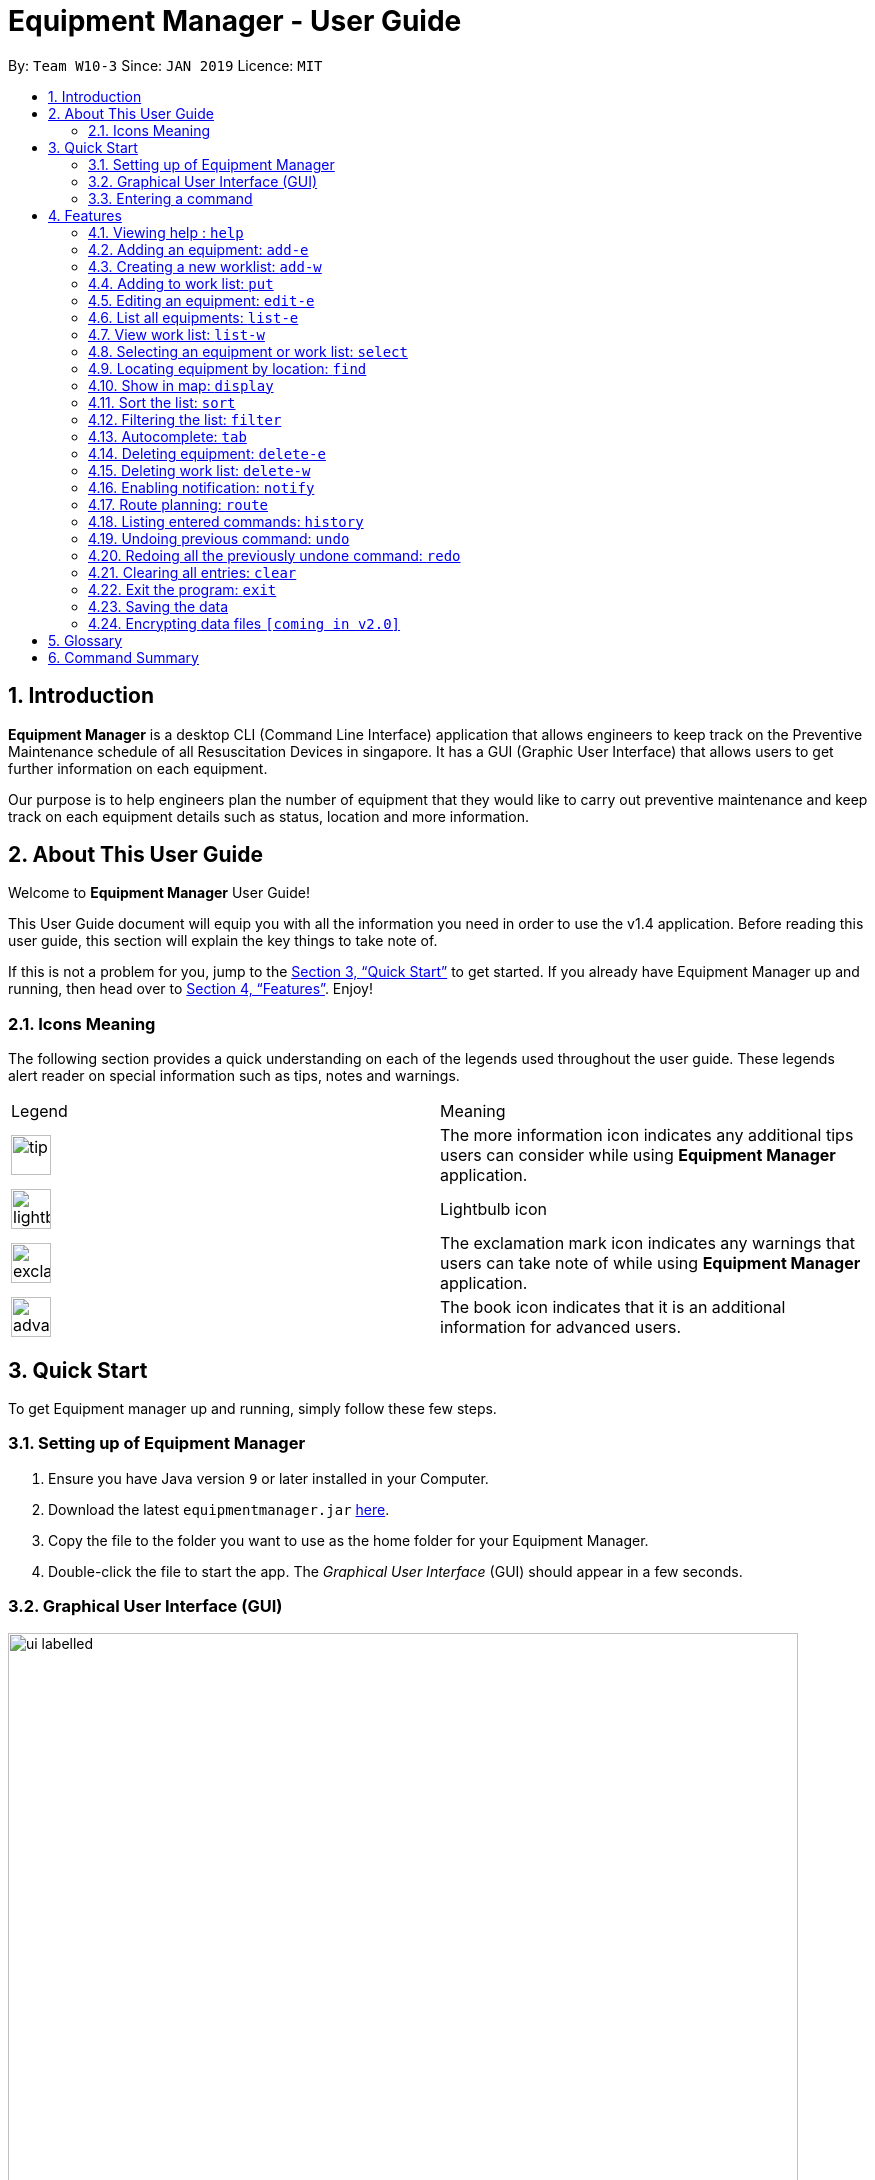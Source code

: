 = Equipment Manager - User Guide
:site-section: UserGuide
:toc:
:toc-title:
:toc-placement: preamble
:sectnums:
:imagesDir: images
:stylesDir: stylesheets
:xrefstyle: full
:experimental:
ifdef::env-github[]
:tip-caption: :bulb:
:note-caption: :information_source:
endif::[]
:repoURL: https://github.com/CS2103-AY1819S2-W10-3/main.git

By: `Team W10-3`      Since: `JAN 2019`      Licence: `MIT`

// tag::introduction[]
== Introduction

*Equipment Manager* is a desktop CLI (Command Line Interface) application that allows engineers to keep track on the Preventive Maintenance schedule of all Resuscitation Devices in singapore. It has a GUI (Graphic User Interface) that allows users to get further information on each equipment.

Our purpose is to help engineers plan the number of equipment that they would like to carry out preventive maintenance and keep track on each equipment details such as status, location and more information.
//end:introduction[]

// tag::aboutug[]
== About This User Guide
Welcome to *Equipment Manager* User Guide! +

This User Guide document will equip you with all the information you need in order to use the v1.4 application. Before reading this user guide,
this section will explain the key things to take note of. +

If this is not a problem for you, jump to the <<Quick Start>> to get started. If you already have Equipment Manager up and running, then head over to <<Features>>. Enjoy!
//end:aboutug[]

=== Icons Meaning
The following section provides a quick understanding on each of the legends used throughout the user guide.
These legends alert reader on special information such as tips, notes and warnings. +

|===
| Legend |Meaning
| image:tip.png[width="40"]
| The more information icon indicates any additional tips users can consider while using *Equipment Manager* application.

| image:lightbulb.png[width="40"]
| Lightbulb icon

|image:exclamation.png[width="40"]
| The exclamation mark icon indicates any warnings that users can take note of while using *Equipment Manager* application.

|image:advanced.png[width="40"]
| The book icon indicates that it is an additional information for advanced users.
|===

// tag::quickstart[]
== Quick Start

To get Equipment manager up and running, simply follow these few steps.
//end:quickstart[]

=== Setting up of Equipment Manager

.  Ensure you have Java version `9` or later installed in your Computer.
.  Download the latest `equipmentmanager.jar` link:https://github.com/CS2103-AY1819S2-W10-3/main/releases/[here].
.  Copy the file to the folder you want to use as the home folder for your Equipment Manager.
.  Double-click the file to start the app. The _Graphical User Interface_ (GUI) should appear in a few seconds.

=== Graphical User Interface (GUI)
.A total of six regions to note in our GUI
[[GUI]]
image::ui_labelled.png[width="790"]

The GUI for _Equipment Manager_ as shown in <<GUI>> consists of six regions:

[1] Menu Bar {nbsp} {nbsp} {nbsp} [2] Result Panel {nbsp} {nbsp} {nbsp} [3] Google Map +
[4] Message Box {nbsp} {nbsp} [5] Command Box {nbsp} {nbsp} [6] Status Bar

|===
| image:exclamation.png[width="40"] |Please remember the naming convention for the different regions in GUI as they will be used to explain when explaining Equipment Manager.
|===

=== Entering a command

Type the command in the Command Box and press kbd:[Enter] to execute it. +

*Some basic commands you can try to get started:*

* *`help`*: opens up user guide
* *`list`*: lists all contacts
* **`add`**`n/John Doe p/98765432 e/johnd@example.com a/John street, block 123, #01-01` : adds a contact named `John Doe` to the Address Book.
* **`delete`**`3`: deletes the 3rd contact shown in the current list
* *`exit`*: exits the app

|===
| image:tip.png[width="40"] |Refer to <<Features>> for details of each command.
|===

// tag::features[]
[[Features]]
== Features

====
*Command Format*

* Words in `UPPER_CASE` are the parameters to be supplied by the user e.g. in `add n/NAME`, `NAME` is a parameter which can be used as `add n/John Doe`.
* Items in square brackets are optional e.g `n/NAME [t/TAG]` can be used as `n/John Doe t/urgent` or as `n/John Doe`.
* Items with `…`​ after them can be used multiple times including zero times e.g. `[t/TAG]...` can be used as `{nbsp}` (i.e. 0 times), `t/friend`, `t/friend t/family` etc.
* Parameters can be in any order e.g. if the command specifies `n/NAME p/PHONE_NUMBER`, `p/PHONE_NUMBER n/NAME` is also acceptable.
====

// tag::help[]
=== Viewing help : `help`
This command opens up the User Guide in a separate window and shows all the available commands. It also teaches you how to use them effectively. +

Format: `help`

[TIP]
You can view help by click the `Help button on the Menu Bar.

If it is your first time reading this, then good job on opening the User Guide!
//end:help[]

// tag::add-e[]
=== Adding an equipment: `add-e`
Adds an equipment to the Equipment Manager +
Format: `add-e n/CLIENT_NAME p/CLIENT_PHONE_NUMBER pm/PM_DATE a/CLIENT_ADDRESS s/SERIAL_NUMBER [t/TAG]`

[TIP]
An equipment can any number of tags (including 0).

Example:

* `add n/Clementi CC p/98765432 pm/10 May 2019 a/220 Clementi Ave 4, Singapore 129880 s/A008844L t/west`
//end:add-e[]

// tag::add-w[]
=== Creating a new worklist: `add-w`
Create a worklist in the Equipment Manager by giving the worklist an ID +
Format: `add-w /[worklist value] `

[TIP]
The user can enter multiple field name and values.

Example:

* `add-w /date 2019-02-12 /assignee Mei Yen`
//end:add-w[]

// tag::put[]
=== Adding to work list: `put`
Adds equipment to working list in the Equipment Manager +
Format: `put INDEX [worklist id]`

[TIP]
The user can enter multiple field name and values.

Example:

* `list-w` +
`put 1 203`
//end:put[]

// tag::edit-e[]
=== Editing an equipment: `edit-e`
Edits an existing equipment in the _Equipment Manager_. +
Format: `edit INDEX [n/CLIENT_NAME] [p/CLIENT_PHONE] [pm/PM_DATE] [a/CLIENT_ADDRESS] [s/SERIAL_NUMBER] [t/TAG]…​`

* Edits the equipment at the specified INDEX. The index refers to the index number shown in the displayed equipment list. The index must be a positive integer 1, 2, 3, …​
* At least one of the optional fields must be provided.
* Existing values will be updated to the input values.
* When editing tags, the existing tags of the equipment will be removed i.e adding of tags is not cumulative.
* You can remove all the equipment’s tags by typing t/ without specifying any tags after it.

Examples:

* `edit 1 p/91234567 e/ccc@gmail.com` +
Edits the client phone number and client date address of the 1st equipment to be 91234567 and ccc@gmail.com respectively.

* `edit 2 n/Hougang CC t/` +
Edits the client name of the 2nd equipment to be Huogang CC and clears all existing tags.
//end:edit-e[]

// tag::list-e[]
=== List all equipments:  `list-e`
Shows a list of all equipments in the Equipment Manager +
Format: `list-e`

Example:

* `list-e`
//end:list-e[]

// tag::list-w[]
=== View work list: `list-w`
Shows a list of all clients in the Equipment Manager +
Format: `list-w`

Example:

* `list-w`

// tag::select[]
=== Selecting an equipment or work list: `select`
Selects the equipment or work list identified by the index number used in the displayed equipment list or displayed work list. The address of the equipment will be shown as marker on the map. +
Format: `select INDEX`

* Selects the equipment and loads the equipment at the specified INDEX. +
* The index refers to the index number shown in the displayed equipment list. +
* The index must be a positive integer 1, 2, 3, …​ +

Examples:

* `list-e` +
`select 2` +
Selects the 2nd equipment in the equipment manager.

* `list-w` +
`select 1` +
Selects the 1st worklist in the equipment manager.

* `find Clementi` +
`select 1` +
Selects the 1st equipment in the results of the find command.
//end:list-w[]

// tag::find[]
=== Locating equipment by location: `find`
Finds equipment whose location contain any of the given keywords. +
Format: `find KEYWORD [MORE_KEYWORDS]`

****
* The search is case insensitive. e.g `clementi` will match `Clementi`
* The order of the keywords does not matter.
* Only the name is searched.
* Only full words will be matched e.g. `Clem` will not match `Clementi`
* Equipment matching at least one keyword will be returned (i.e. `OR` search). e.g. `Hans Bo` will return `Hans Gruber`, `Bo Yang`
****

Examples:

* `find Clementi` +
Returns `Clementi Police Station` and `Clementi CC`
//end:find[]

// tag::display[]
=== Show in map: `display`
Display entries on the list to the map. Addresses of the equipment will be taken to plot marker on map.
Format: `display`

Example:

* `display`
//end:display[]

// tag::sort[]
=== Sort the list: `sort`
Sort the current shown list.

Format: `sort [FIELD_NAME to be sorted by]`

The user can sort the current shown list with any valid field.

The sort parameters are case-insensitive.

By default, `sort` sorts the list by name in lexicographical order.

[TIP]
Equipment, client, and work list can only be sorted by address, preventive maintenance date day and phone at the moment.

For example,

* `sort` +
Returns the list sorted by name.

* `sort address` +
Returns the list sorted by address.

* `sort date` +
Returns the list sorted according to the day.

* `sort phone` +
Returns the list sorted by phone number.
//end:sort[]

// tag::filter[]
=== Filtering the list: `filter`
Filter the current shown list which match the given keywords.

Format: `filter [n/NAME_KEYWORD]...[t/TAG_KEYWORD]...[a/ADDRESS_KEYWORD]`

- At least *one* keyword must be provided.
- Filtering multiple keywords of the same prefix will return equipment/client whose attribute corresponding to the prefix contain
 any one of the keywords.
- Filtering with keywords of different prefixes will return only equipment/client that matches with all the keywords of
 the different prefixes.
- The filter is case insensitive, e.g. jurong will match Jurong.


[TIP]
* The user can filter the current shown list with any specified fields, and can filter by multiple fields and keywords.
* Equipment, client, and worklist can all be filtered, by any fields of them.

For example,

* `filter n/jurong` +
Returns any equipment whose name contains jurong.

* `filter a/bedok north` +
Returns any equipment whose address contains bedok north.

* `filter pm/20 May` +
Returns any equipment whose preventative maintenance date contains 20 May.

* `filter s/9888` +
Returns any equipment whose phone number contains 9888.

* `filter s/A200` +
Returns any equipment whose serial number contains A200.

* `filter t/urgent t/west` +
Returns any equipment whose tags contains urgent and west.

* `filter n/jurong a/blk 123 t/urgent` +
Returns any equipment whose names that contains jurong, address that contains blk 123, and whose tags contains urgent.
//end:filter[]

// tag::autocomplete[]
=== Autocomplete: kbd:[tab]
If you have forgotten how to type a command, do not worry!  By typing in the first letter of the command in the command and pressing the kbd:[tab] key, it will display the full format of the command.
//end:autocomplete[]

// tag::delete-e[]
=== Deleting equipment: `delete-e`
Deletes the specified equipment from the equipment list and the whole details contained under the equipment specified by INDEX

Format: `delete-e INDEX`

Example:

* `list-e` +
`delete-e 1`
// end::delete-e[]

// tag::delete-w[]
=== Deleting work list: `delete-w`
Deletes the specified work list from the work list.
Format: `delete-w INDEX`

Example:

* `list-w` +
`delete-w 12`
// end::delete-w[]

// tag::notify[]
=== Enabling notification: `notify`
Notifies you when an equipment is due for preventive maintenance in 2 days. You can choose to get notifications or not.
// end::notify[]

// tag::route[]
=== Route planning: `route`
With multiple destinations that you plan to visit for preventive maintenance, using the route command can return you with the following details: +
****
* A visual representation on the map of the most efficient route you can take
* A list of location to visit in order.
****
Format: `route /[worklist id]`

Examples:

* `list-w` +
`route 120`

    Note to editor: add a png example of the routing of worklist id 120.
// end::route[]

// tag::history[]
=== Listing entered commands: `history`
Lists all the commands that you have entered in reverse chronological order.

[NOTE]
====
Pressing the kbd:[&uarr;] and kbd:[&darr;] arrows will display the previous and next input respectively in the command box.
====
// end::history[]

// tag::undo[]
=== Undoing previous command: `undo`
Restores Equipment Manager to the state before the previous undoable command was executed.

[NOTE]
====
Undoable commands: those commands that modify the address book's content (`add`, `delete`, `edit` and `clear`).
====

Examples:

* `delete 1` +
`list` +
`undo` (reverses the `delete 1` command) +

* `select 1` +
`list` +
`undo` +
The `undo` command fails as there are no undoable commands executed previously.

* `delete 1` +
`clear` +
`undo` (reverses the `clear` command) +
`undo` (reverses the `delete 1` command) +
// end::undo[]

// tag::redo[]
=== Redoing all the previously undone command: `redo`
Reverses the most recent `undo` command. +
Format: `redo`

Examples:

* `delete 1` +
`undo` (reverses the `delete 1` command) +
`redo` (reapplies the `delete 1` command) +

* `delete 1` +
`redo` +
The `redo` command fails as there are no `undo` commands executed previously.

* `delete 1` +
`clear` +
`undo` (reverses the `clear` command) +
`undo` (reverses the `delete 1` command) +
`redo` (reapplies the `delete 1` command) +
`redo` (reapplies the `clear` command) +
// end::redo[]

// tag::clear[]
=== Clearing all entries: `clear`
If you want to clear out all the client or equipment details in Equipment Manager, you can use the clear command. For example, clear all clients or clear all equipment. +
Format: `clear`
// end::clear[]

// tag::exit[]
=== Exit the program: `exit`
When you are done with Equipment Manager, type exit command to exit the application. You can also click on the close button above the menu bar to exit +
Format: `exit`
// end::exit[]

// tag::save[]
=== Saving the data

Equipment Manager data are saved in the hard disk automatically after any command that changes the data. +
There is no need to save manually.
// end::save[]

// tag::encrypting[]
=== Encrypting data files `[coming in v2.0]`

_{explain how the user can enable/disable data encryption}_
// end::encryption[]
// end::features[]
// tag::faq[]
== FAQ

*Q*: How do I transfer my data to another Computer? +
*A*: Install the app in the other computer and overwrite the empty data file it creates with the file that contains the data of your previous Equipment Manager folder.
// end::faq[]

// tag::glossary[]
== Glossary
Unsure of a few technical terms? We got you covered. Refer to [underline]#<<techtable>># below.

[[techtable]]
.Technical Terms
[cols="2,5", options="header"]
|===
| Term | Explanation

|*Autocomplete*
|Provides suggestions while you type into the field.

|*Google Maps*
|It is a online map service provided by Google.

|*Mainstream Operating System (OS)*
|Windows, Linux, Unix and OS-X are operating systems used widely in the world.

|*User Interface (UI)*
|Allows the user to interact with the application through inputs and outputs of data.
|===
// end::glossary[]

// tag::commandsummary[]
== Command Summary

This is the last section of the User Guide, but the most useful if you just want a list of commands to try.
Refer to <<generaltable>> for general commands and <<managetable>> for Equipment Manager.
For more details on what each command does, please refer to <<Features>>.

.General Commands
[[generaltable]]
|===
|Command |Format

|*Help*
|help

|*Add Equipment*
|add-e

|*Add Work List*
|add-w

|*List Equipment*
|list-e

|*List Work List*
|list-w

|*Delete Equipment*
|delete-e

|*Delete Work List*
|delete-w

|*Undo*
|undo

|*Redo*
|redo

|*Clear*
|clear

|*History*
|history

|*Exit*
|exit
|===

.Equipment Manager
[[managetable]]
[cols="^.^1,^.^4,^.^2"]
|===
|Command |Format |Example

|*Select*
|select INDEX
|s 2

|*Put*
|put INDEX [worklist id]
|put 1 120

|*Find*
|find KEYWORD [MORE_KEYWORDS]
|fin punggol

|*Filter*
|filter [n/NAME_KEYWORD] [pm/DATE_KEYWORD] [t/TAG_KEYWORD]
|fil punggol november ongoing
|===
// end::commandsummary[]
